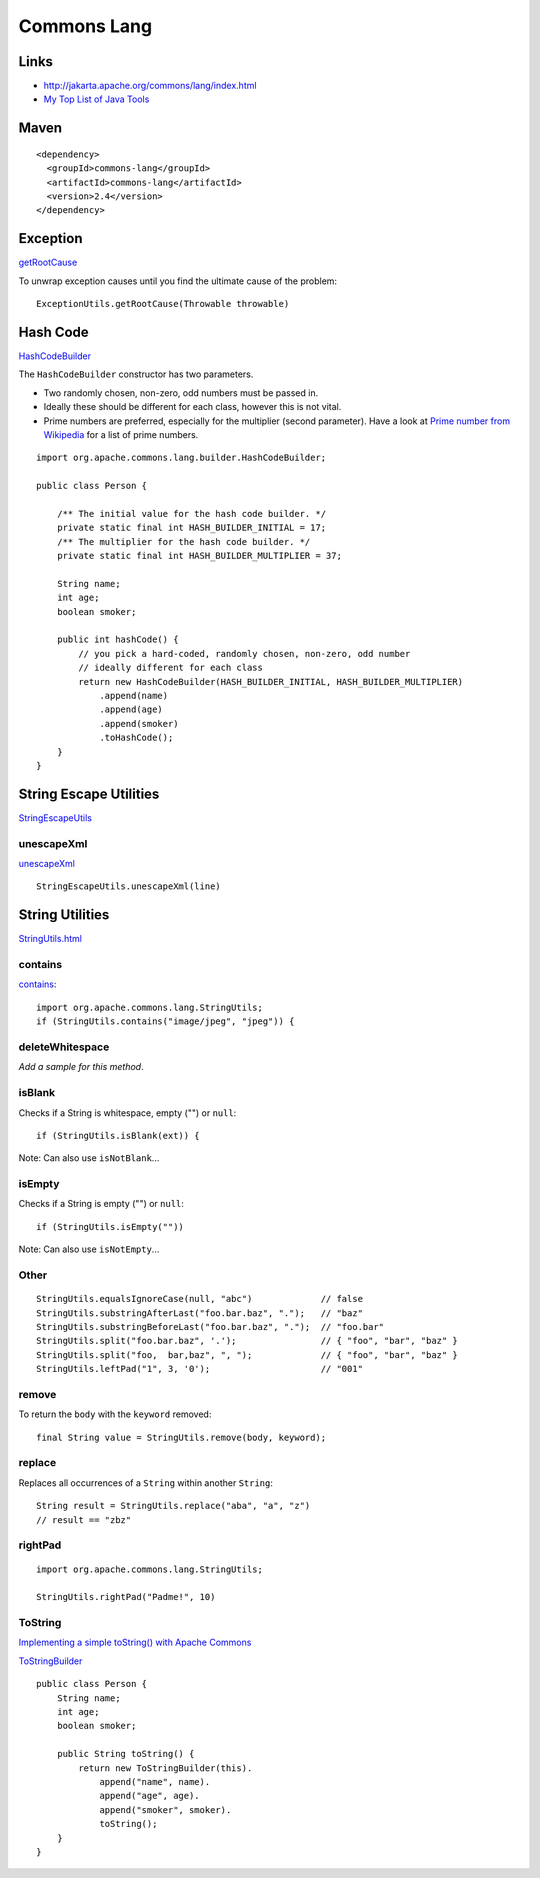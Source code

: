 Commons Lang
************

Links
=====

- http://jakarta.apache.org/commons/lang/index.html
- `My Top List of Java Tools`_

Maven
=====

::

  <dependency>
    <groupId>commons-lang</groupId>
    <artifactId>commons-lang</artifactId>
    <version>2.4</version>
  </dependency>

Exception
=========

getRootCause_

To unwrap exception causes until you find the ultimate cause of the problem:

::

  ExceptionUtils.getRootCause(Throwable throwable)

Hash Code
=========

HashCodeBuilder_

The ``HashCodeBuilder`` constructor has two parameters.

- Two randomly chosen, non-zero, odd numbers must be passed in.
- Ideally these should be different for each class, however this is not vital.
- Prime numbers are preferred, especially for the multiplier (second parameter).
  Have a look at `Prime number from Wikipedia`_ for a list of prime numbers.

::

  import org.apache.commons.lang.builder.HashCodeBuilder;

  public class Person {

      /** The initial value for the hash code builder. */
      private static final int HASH_BUILDER_INITIAL = 17;
      /** The multiplier for the hash code builder. */
      private static final int HASH_BUILDER_MULTIPLIER = 37;

      String name;
      int age;
      boolean smoker;

      public int hashCode() {
          // you pick a hard-coded, randomly chosen, non-zero, odd number
          // ideally different for each class
          return new HashCodeBuilder(HASH_BUILDER_INITIAL, HASH_BUILDER_MULTIPLIER)
              .append(name)
              .append(age)
              .append(smoker)
              .toHashCode();
      }
  }

String Escape Utilities
=======================

StringEscapeUtils_

unescapeXml
-----------

unescapeXml_

::

  StringEscapeUtils.unescapeXml(line)

String Utilities
================

StringUtils.html_

contains
--------

contains_:

::

  import org.apache.commons.lang.StringUtils;
  if (StringUtils.contains("image/jpeg", "jpeg")) {

deleteWhitespace
----------------

*Add a sample for this method*.

isBlank
-------

Checks if a String is whitespace, empty ("") or ``null``:

::

  if (StringUtils.isBlank(ext)) {

Note: Can also use ``isNotBlank``...

isEmpty
-------

Checks if a String is empty ("") or ``null``:

::

  if (StringUtils.isEmpty(""))

Note: Can also use ``isNotEmpty``...

Other
-----

::

  StringUtils.equalsIgnoreCase(null, "abc")             // false
  StringUtils.substringAfterLast("foo.bar.baz", ".");   // "baz"
  StringUtils.substringBeforeLast("foo.bar.baz", ".");  // "foo.bar"
  StringUtils.split("foo.bar.baz", '.');                // { "foo", "bar", "baz" }
  StringUtils.split("foo,  bar,baz", ", ");             // { "foo", "bar", "baz" }
  StringUtils.leftPad("1", 3, '0');                     // "001"

remove
------

To return the ``body`` with the ``keyword`` removed:

::

  final String value = StringUtils.remove(body, keyword);

replace
-------

Replaces all occurrences of a ``String`` within another ``String``:

::

  String result = StringUtils.replace("aba", "a", "z")
  // result == "zbz"

rightPad
--------

::

  import org.apache.commons.lang.StringUtils;

  StringUtils.rightPad("Padme!", 10)

ToString
--------

`Implementing a simple toString() with Apache Commons`_

ToStringBuilder_

::

  public class Person {
      String name;
      int age;
      boolean smoker;

      public String toString() {
          return new ToStringBuilder(this).
              append("name", name).
              append("age", age).
              append("smoker", smoker).
              toString();
      }
  }


.. _`My Top List of Java Tools`: http://java.dzone.com/articles/my-top-list-java-tools
.. _getRootCause: http://jakarta.apache.org/commons/lang/api-release/org/apache/commons/lang/exception/ExceptionUtils.html#getRootCause(java.lang.Throwable)
.. _HashCodeBuilder: http://jakarta.apache.org/commons/lang/apidocs/org/apache/commons/lang/builder/HashCodeBuilder.html
.. _`Prime number from Wikipedia`: http://en.wikipedia.org/wiki/Prime_number
.. _StringEscapeUtils: http://commons.apache.org/lang/api/org/apache/commons/lang/StringEscapeUtils.html
.. _unescapeXml: http://commons.apache.org/lang/api/org/apache/commons/lang/StringEscapeUtils.html#unescapeXml(java.lang.String)
.. _StringUtils.html: http://commons.apache.org/lang/api-release/org/apache/commons/lang/StringUtils.html
.. _contains: http://commons.apache.org/lang/api-release/org/apache/commons/lang/StringUtils.html#contains(java.lang.String, java.lang.String)
.. _`Implementing a simple toString() with Apache Commons`: http://blogs.bytecode.com.au/glen/2007/10/05/implementing-a-simple-tostring---with-apache-commons.html
.. _ToStringBuilder: http://commons.apache.org/lang/api-release/index.html

